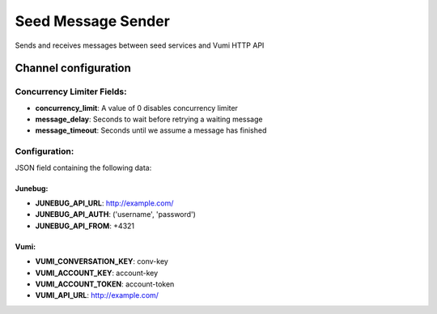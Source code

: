 ===================
Seed Message Sender
===================

Sends and receives messages between seed services and Vumi HTTP API

Channel configuration
---------------------

Concurrency Limiter Fields:
^^^^^^^^^^^^^^^^^^^^^^^^^^^

* **concurrency_limit**: A value of 0 disables concurrency limiter
* **message_delay**: Seconds to wait before retrying a waiting message
* **message_timeout**: Seconds until we assume a message has finished

Configuration:
^^^^^^^^^^^^^^

JSON field containing the following data:

Junebug:
""""""""

* **JUNEBUG_API_URL**: http://example.com/
* **JUNEBUG_API_AUTH**: ('username', 'password')
* **JUNEBUG_API_FROM**: +4321

Vumi:
"""""

* **VUMI_CONVERSATION_KEY**: conv-key
* **VUMI_ACCOUNT_KEY**: account-key
* **VUMI_ACCOUNT_TOKEN**: account-token
* **VUMI_API_URL**: http://example.com/
